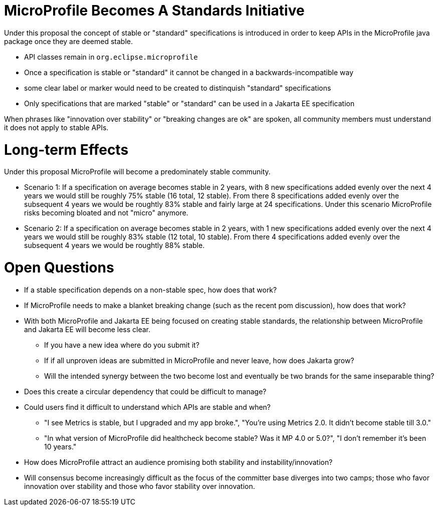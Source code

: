 # MicroProfile Becomes A Standards Initiative

Under this proposal the concept of stable or "standard" specifications is introduced in order to keep APIs in the MicroProfile java package once they are deemed stable.

 - API classes remain in `org.eclipse.microprofile`
 - Once a specification is stable or "standard" it cannot be changed in a backwards-incompatible way
 - some clear label or marker would need to be created to distinquish "standard" specifications
 - Only specifications that are marked "stable" or "standard" can be used in a Jakarta EE specification
 
When phrases like "innovation over stability" or "breaking changes are ok" are spoken, all community members must understand it does not apply to stable APIs.

# Long-term Effects

Under this proposal MicroProfile will become a predominately stable community.

 - Scenario 1: If a specification on average becomes stable in 2 years, with 8 new specifications added evenly over the next 4 years we would still be roughly 75% stable (16 total, 12 stable).  From there 8 specifications added evenly over the subsequent 4 years we would be roughtly 83% stable and fairly large at 24 specifications.  Under this scenario MicroProfile risks becoming bloated and not "micro" anymore.
 
 - Scenario 2: If a specification on average becomes stable in 2 years, with 1 new specifications added evenly over the next 4 years we would still be roughly 83% stable (12 total, 10 stable).  From there 4 specifications added evenly over the subsequent 4 years we would be roughtly 88% stable.

# Open Questions

 * If a stable specification depends on a non-stable spec, how does that work?
 * If MicroProfile needs to make a blanket breaking change (such as the recent pom discussion), how does that work?
 * With both MicroProfile and Jakarta EE being focused on creating stable standards, the relationship between MicroProfile and Jakarta EE will become less clear.
 ** If you have a new idea where do you submit it?
 ** If if all unproven ideas are submitted in MicroProfile and never leave, how does Jakarta grow?
 ** Will the intended synergy between the two become lost and eventually be two brands for the same inseparable thing?
 * Does this create a circular dependency that could be difficult to manage?
 * Could users find it difficult to understand which APIs are stable and when?
 ** "I see Metrics is stable, but I upgraded and my app broke.", "You're using Metrics 2.0.  It didn't become stable till 3.0."
 ** "In what version of MicroProfile did healthcheck become stable?  Was it MP 4.0 or 5.0?", "I don't remember it's been 10 years."
 * How does MicroProfile attract an audience promising both stability and instability/innovation?
 * Will consensus become increasingly difficult as the focus of the committer base diverges into two camps; those who favor innovation over stability and those who favor stability over innovation.
